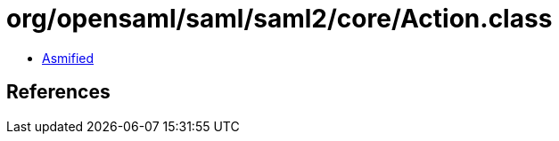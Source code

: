 = org/opensaml/saml/saml2/core/Action.class

 - link:Action-asmified.java[Asmified]

== References


